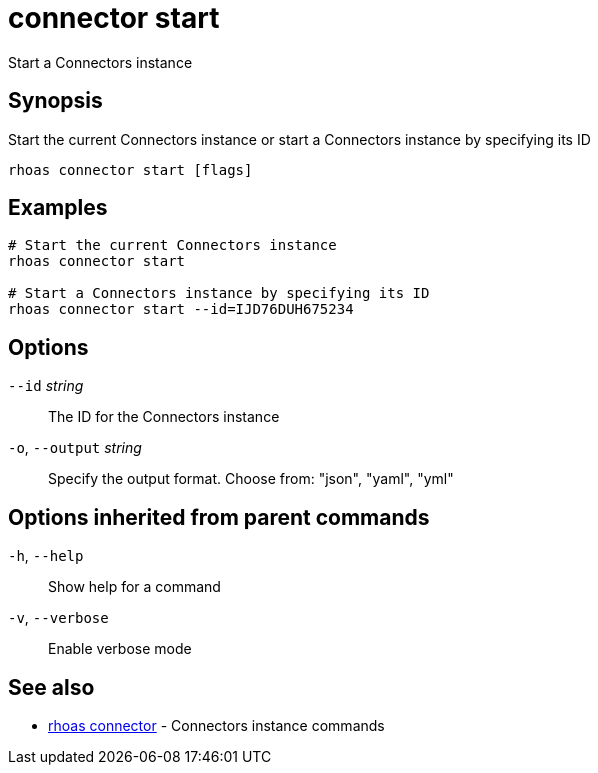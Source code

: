 ifdef::env-github,env-browser[:context: cmd]
[id='ref-connector-start_{context}']
= connector start

[role="_abstract"]
Start a Connectors instance

[discrete]
== Synopsis

Start the current Connectors instance or start a Connectors instance by specifying its ID

....
rhoas connector start [flags]
....

[discrete]
== Examples

....
# Start the current Connectors instance
rhoas connector start

# Start a Connectors instance by specifying its ID
rhoas connector start --id=IJD76DUH675234

....

[discrete]
== Options

      `--id` _string_::         The ID for the Connectors instance
  `-o`, `--output` _string_::   Specify the output format. Choose from: "json", "yaml", "yml"

[discrete]
== Options inherited from parent commands

  `-h`, `--help`::      Show help for a command
  `-v`, `--verbose`::   Enable verbose mode

[discrete]
== See also


 
* link:{path}#ref-rhoas-connector_{context}[rhoas connector]	 - Connectors instance commands

